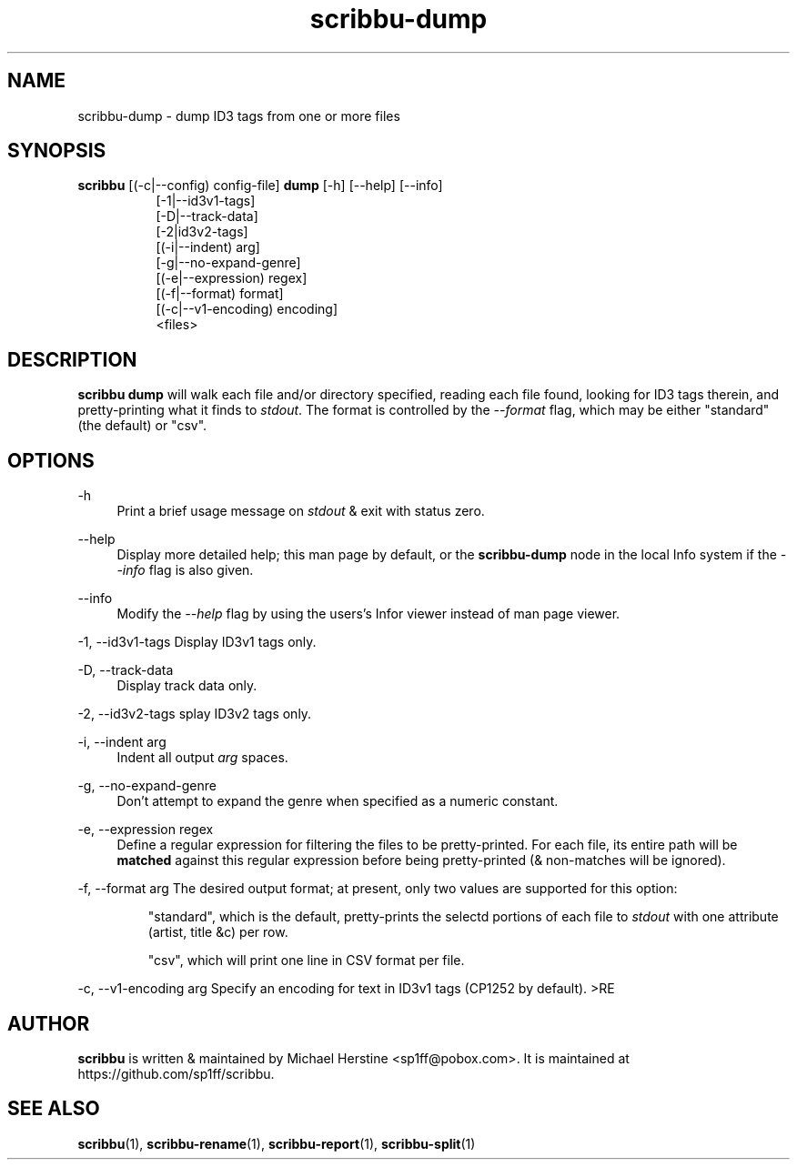 .\" Copyright (C) 2018 Michael Herstine <sp1ff@pobox.com>
.\" You may distribute this file under the terms of the GNU Free
.\" Documentation License.
.TH scribbu-dump 1 2018-03-17 "scribbu 0.4" "scribbu Manual"
.SH NAME
scribbu-dump \- dump ID3 tags from one or more files
.SH SYNOPSIS
.BR scribbu " [(-c|--config) config-file] " dump " [-h] [--help] [--info]"
.RS 8
.br
[-1|--id3v1-tags]
.br
[-D|--track-data]
.br
[-2|id3v2-tags]
.br
[(-i|--indent) arg]
.br
[-g|--no-expand-genre]
.br
[(-e|--expression) regex]
.br
[(-f|--format) format]
.br
[(-c|--v1-encoding) encoding]
.br
<files>

.SH DESCRIPTION

.B scribbu dump
will walk each file and/or directory specified, reading each file
found, looking for ID3 tags therein, and pretty-printing what it
finds to
.IR stdout ". "
The format is controlled by the
.I --format
flag, which may be either "standard" (the default) or "csv".

.SH OPTIONS
.PP
\-h
.RS 4
Print a brief usage message on
.I stdout
& exit with status zero.
.RE
.PP
\-\-help
.RS 4
Display more detailed help; this man page by default, or the
.B scribbu-dump
node in the local Info system if the
.I --info
flag is also given.
.RE
.PP
\-\-info
.RS 4
Modify the
.I --help
flag by using the users's Infor viewer instead of man page viewer.
.RE
.PP
\-1, \-\-id3v1-tags
.RS4
Display ID3v1 tags only.
.RE
.PP
\-D, \-\-track\-data
.RS 4
Display track data only.
.RE
.PP
\-2, \-\-id3v2\-tags
splay ID3v2 tags only.
.RE
.PP
\-i, \-\-indent arg
.RS 4
Indent all output
.I arg
spaces.
.RE
.PP
\-g, \-\-no\-expand\-genre
.RS 4
Don't attempt to expand the genre when specified as a numeric constant.
.RE
.PP
\-e, \-\-expression regex
.RS 4
Define a regular expression for filtering the files to be pretty-printed. For
each file, its entire path will be
.B matched
against this regular expression before being pretty-printed (& non-matches
will be ignored).
.RE
.PP
\-f, \-\-format arg
.RS4
The desired output format; at present, only two values are supported for
this option:
.IP
"standard", which is the default, pretty-prints the selectd portions of
each file to
.I stdout
with one attribute (artist, title &c) per row.
.IP
"csv", which will print one line in CSV format per file.
.RE
.PP
\-c, \-\-v1\-encoding arg
.RS4
Specify an encoding for text in ID3v1 tags (CP1252 by default).
>RE

.SH AUTHOR

.B scribbu
is written & maintained by Michael Herstine <sp1ff@pobox.com>. It
is maintained at https://github.com/sp1ff/scribbu.

.SH "SEE ALSO"

.BR scribbu "(1), " scribbu-rename "(1), " scribbu-report "(1), " scribbu-split "(1)"

